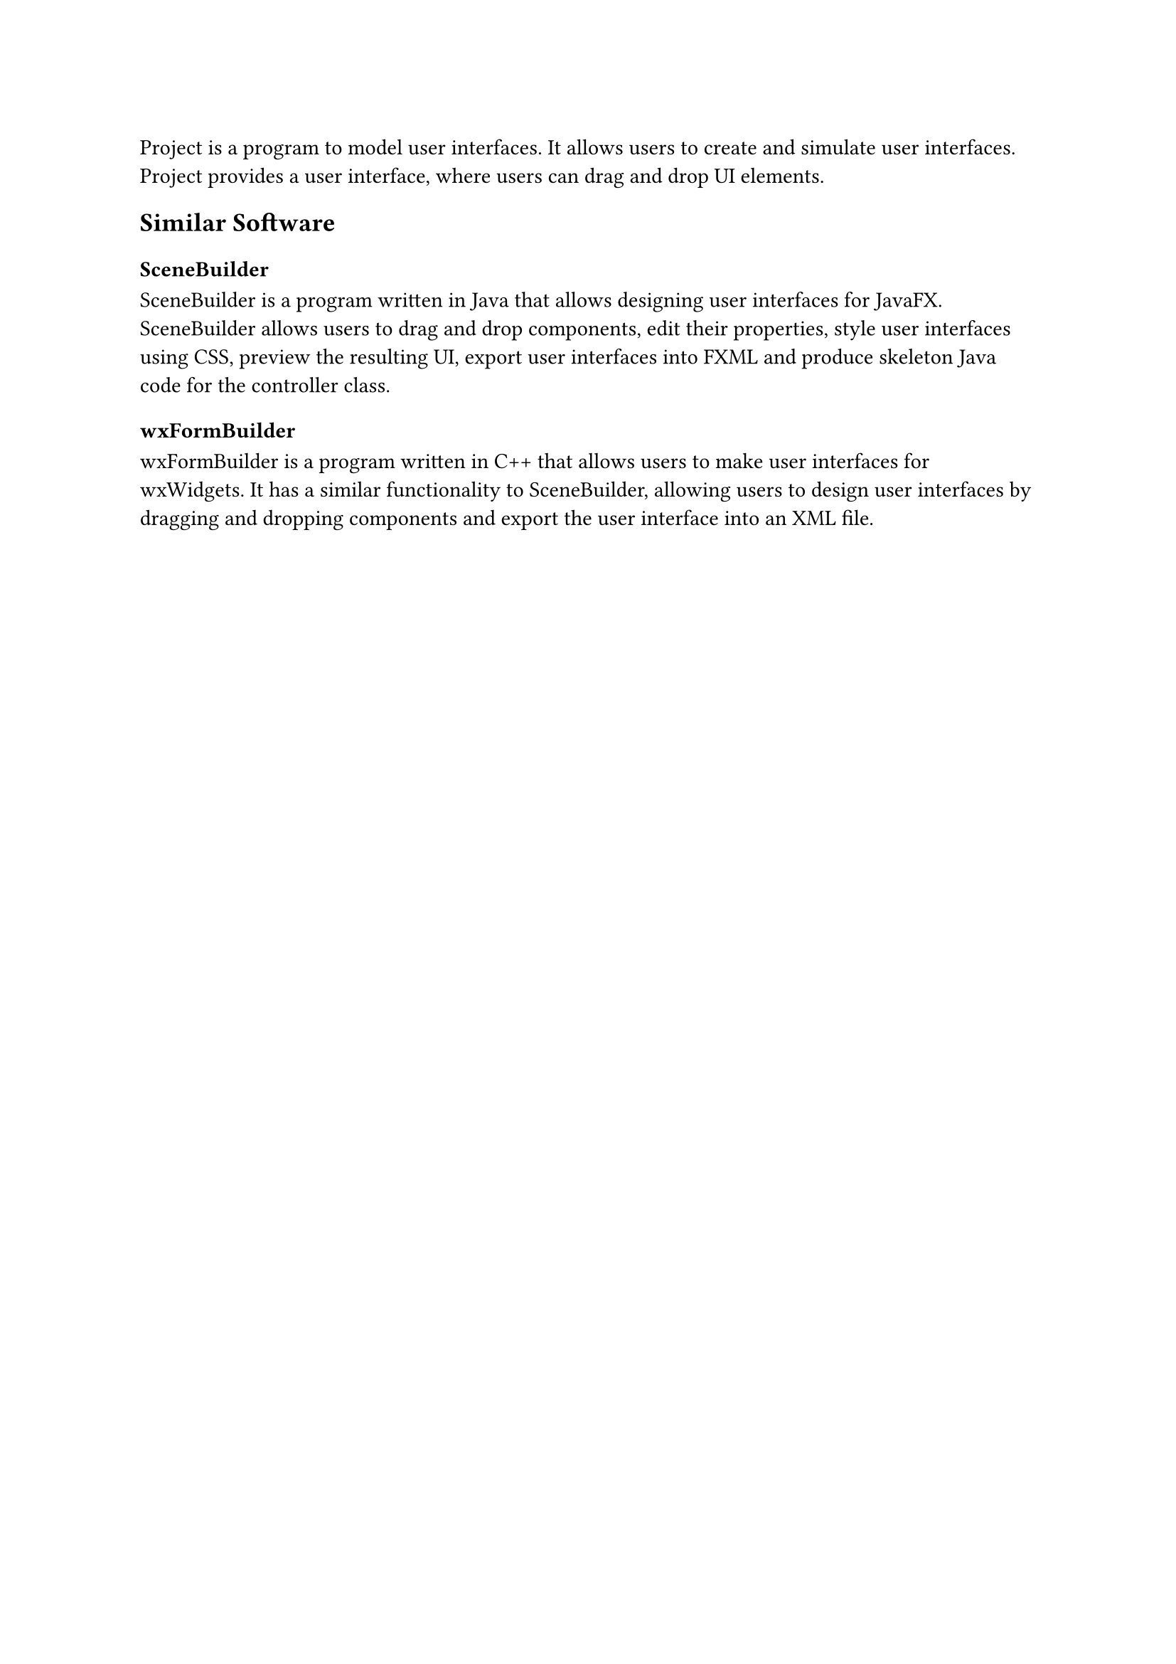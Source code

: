 Project is a program to model user interfaces.
It allows users to create and simulate user interfaces.
Project provides a user interface, where users can drag and drop UI elements.

== Similar Software
=== SceneBuilder
SceneBuilder is a program written in Java that allows designing user interfaces for JavaFX.
SceneBuilder allows users to drag and drop components, edit their properties, style user interfaces using CSS,
preview the resulting UI, export user interfaces into FXML and produce skeleton Java code for the controller class.
=== wxFormBuilder
wxFormBuilder is a program written in C++ that allows users to make user interfaces for wxWidgets.
It has a similar functionality to SceneBuilder, allowing users to design user interfaces by dragging and dropping components and
export the user interface into an XML file.

